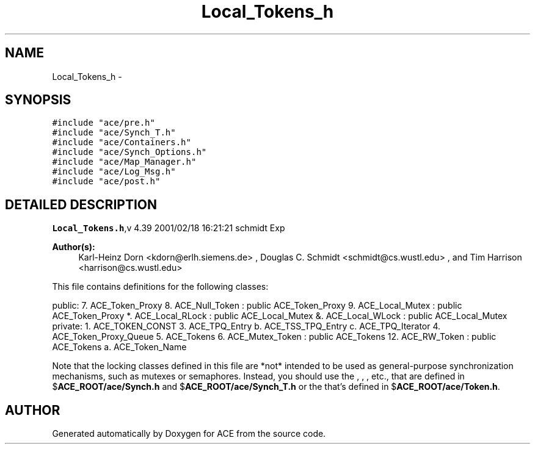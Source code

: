 .TH Local_Tokens_h 3 "5 Oct 2001" "ACE" \" -*- nroff -*-
.ad l
.nh
.SH NAME
Local_Tokens_h \- 
.SH SYNOPSIS
.br
.PP
\fC#include "ace/pre.h"\fR
.br
\fC#include "ace/Synch_T.h"\fR
.br
\fC#include "ace/Containers.h"\fR
.br
\fC#include "ace/Synch_Options.h"\fR
.br
\fC#include "ace/Map_Manager.h"\fR
.br
\fC#include "ace/Log_Msg.h"\fR
.br
\fC#include "ace/post.h"\fR
.br

.SH DETAILED DESCRIPTION
.PP 
.PP
\fBLocal_Tokens.h\fR,v 4.39 2001/02/18 16:21:21 schmidt Exp
.PP
\fBAuthor(s): \fR
.in +1c
 Karl-Heinz Dorn <kdorn@erlh.siemens.de> ,  Douglas C. Schmidt <schmidt@cs.wustl.edu> ,  and Tim Harrison <harrison@cs.wustl.edu>
.PP
This file contains definitions for the following classes:
.PP
public: 7. ACE_Token_Proxy 8. ACE_Null_Token : public ACE_Token_Proxy 9. ACE_Local_Mutex : public ACE_Token_Proxy *. ACE_Local_RLock : public ACE_Local_Mutex &. ACE_Local_WLock : public ACE_Local_Mutex private: 1. ACE_TOKEN_CONST 3. ACE_TPQ_Entry b. ACE_TSS_TPQ_Entry c. ACE_TPQ_Iterator 4. ACE_Token_Proxy_Queue 5. ACE_Tokens 6. ACE_Mutex_Token : public ACE_Tokens 12. ACE_RW_Token : public ACE_Tokens a. ACE_Token_Name
.PP
Note that the locking classes defined in this file are *not* intended to be used as general-purpose synchronization mechanisms, such as mutexes or semaphores. Instead, you should use the , , , etc., that are defined in $\fBACE_ROOT/ace/Synch.h\fR and $\fBACE_ROOT/ace/Synch_T.h\fR or the  that's defined in $\fBACE_ROOT/ace/Token.h\fR.
.PP
.SH AUTHOR
.PP 
Generated automatically by Doxygen for ACE from the source code.